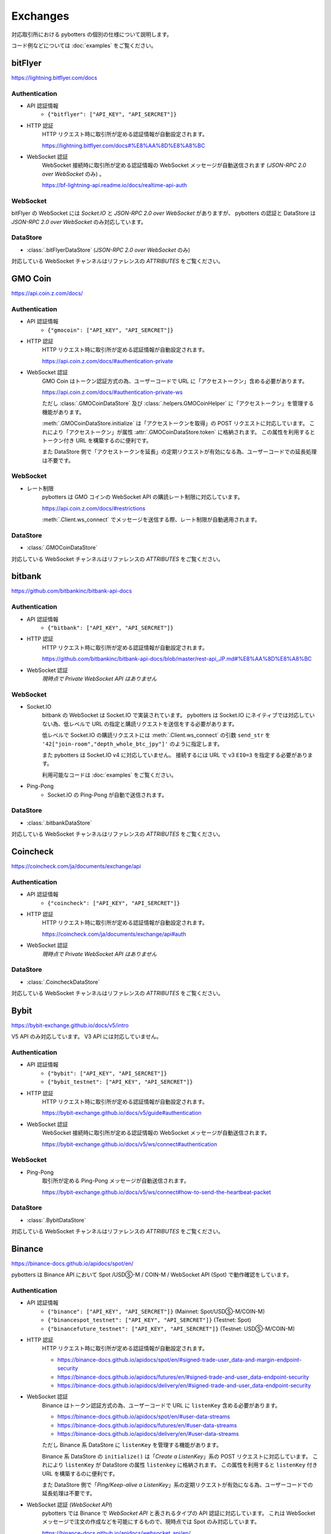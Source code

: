 Exchanges
=========

対応取引所における pybotters の個別の仕様について説明します。

コード例などについては :doc:`examples` をご覧ください。


bitFlyer
--------

https://lightning.bitflyer.com/docs

Authentication
~~~~~~~~~~~~~~

* API 認証情報
    * ``{"bitflyer": ["API_KEY", "API_SERCRET"]}``
* HTTP 認証
    HTTP リクエスト時に取引所が定める認証情報が自動設定されます。

    https://lightning.bitflyer.com/docs#%E8%AA%8D%E8%A8%BC
* WebSocket 認証
    WebSocket 接続時に取引所が定める認証情報の WebSocket メッセージが自動送信されます (*JSON-RPC 2.0 over WebSocket* のみ) 。

    https://bf-lightning-api.readme.io/docs/realtime-api-auth

WebSocket
~~~~~~~~~

bitFlyer の WebSocket には *Socket.IO* と *JSON-RPC 2.0 over WebSocket* がありますが、
pybotters の認証と DataStore は *JSON-RPC 2.0 over WebSocket* のみ対応しています。

DataStore
~~~~~~~~~

* :class:`.bitFlyerDataStore` (*JSON-RPC 2.0 over WebSocket* のみ)

対応している WebSocket チャンネルはリファレンスの *ATTRIBUTES* をご覧ください。


GMO Coin
--------

https://api.coin.z.com/docs/

Authentication
~~~~~~~~~~~~~~

* API 認証情報
    * ``{"gmocoin": ["API_KEY", "API_SERCRET"]}``
* HTTP 認証
    HTTP リクエスト時に取引所が定める認証情報が自動設定されます。

    https://api.coin.z.com/docs/#authentication-private
* WebSocket 認証
    GMO Coin はトークン認証方式の為、ユーザーコードで URL に「アクセストークン」含める必要があります。

    https://api.coin.z.com/docs/#authentication-private-ws

    ただし :class:`.GMOCoinDataStore` 及び :class:`.helpers.GMOCoinHelper` に「アクセストークン」を管理する機能があります。

    :meth:`.GMOCoinDataStore.initialize` は「アクセストークンを取得」の POST リクエストに対応しています。
    これにより「アクセストークン」が属性 :attr:`.GMOCoinDataStore.token` に格納されます。
    この属性を利用するとトークン付き URL を構築するのに便利です。

    また DataStore 側で「アクセストークンを延長」の定期リクエストが有効になる為、ユーザーコードでの延長処理は不要です。

WebSocket
~~~~~~~~~

* レート制限
    pybotters は GMO コインの WebSocket API の購読レート制限に対応しています。

    https://api.coin.z.com/docs/#restrictions

    :meth:`.Client.ws_connect` でメッセージを送信する際、レート制限が自動適用されます。

DataStore
~~~~~~~~~

* :class:`.GMOCoinDataStore`

対応している WebSocket チャンネルはリファレンスの *ATTRIBUTES* をご覧ください。


bitbank
-------

https://github.com/bitbankinc/bitbank-api-docs

Authentication
~~~~~~~~~~~~~~

* API 認証情報
    * ``{"bitbank": ["API_KEY", "API_SERCRET"]}``
* HTTP 認証
    HTTP リクエスト時に取引所が定める認証情報が自動設定されます。

    https://github.com/bitbankinc/bitbank-api-docs/blob/master/rest-api_JP.md#%E8%AA%8D%E8%A8%BC
* WebSocket 認証
    *現時点で Private WebSocket API はありません*

WebSocket
~~~~~~~~~

* Socket.IO
    bitbank の WebSocket は Socket.IO で実装されています。
    pybotters は Socket.IO にネイティブでは対応していない為、低レベルで URL の指定と購読リクエストを送信をする必要があります。

    低レベルで Socket.IO の購読リクエストには :meth:`.Client.ws_connect` の引数 ``send_str`` を ``'42["join-room","depth_whole_btc_jpy"]'`` のように指定します。

    また pybotters は Socket.IO v4 に対応していません。
    接続するには URL で v3 ``EIO=3`` を指定する必要があります。

    利用可能なコードは :doc:`examples` をご覧ください。
* Ping-Pong
    * Socket.IO の Ping-Pong が自動で送信されます。

DataStore
~~~~~~~~~

* :class:`.bitbankDataStore`

対応している WebSocket チャンネルはリファレンスの *ATTRIBUTES* をご覧ください。


Coincheck
---------

https://coincheck.com/ja/documents/exchange/api

Authentication
~~~~~~~~~~~~~~

* API 認証情報
    * ``{"coincheck": ["API_KEY", "API_SERCRET"]}``
* HTTP 認証
    HTTP リクエスト時に取引所が定める認証情報が自動設定されます。

    https://coincheck.com/ja/documents/exchange/api#auth
* WebSocket 認証
    *現時点で Private WebSocket API はありません*

DataStore
~~~~~~~~~

* :class:`.CoincheckDataStore`

対応している WebSocket チャンネルはリファレンスの *ATTRIBUTES* をご覧ください。


Bybit
-----

https://bybit-exchange.github.io/docs/v5/intro

V5 API のみ対応しています。 V3 API には対応していません。

Authentication
~~~~~~~~~~~~~~

* API 認証情報
    * ``{"bybit": ["API_KEY", "API_SERCRET"]}``
    * ``{"bybit_testnet": ["API_KEY", "API_SERCRET"]}``
* HTTP 認証
    HTTP リクエスト時に取引所が定める認証情報が自動設定されます。

    https://bybit-exchange.github.io/docs/v5/guide#authentication
* WebSocket 認証
    WebSocket 接続時に取引所が定める認証情報の WebSocket メッセージが自動送信されます。

    https://bybit-exchange.github.io/docs/v5/ws/connect#authentication

WebSocket
~~~~~~~~~

* Ping-Pong
    取引所が定める Ping-Pong メッセージが自動送信されます。

    https://bybit-exchange.github.io/docs/v5/ws/connect#how-to-send-the-heartbeat-packet

DataStore
~~~~~~~~~

* :class:`.BybitDataStore`

対応している WebSocket チャンネルはリファレンスの *ATTRIBUTES* をご覧ください。


Binance
-------

https://binance-docs.github.io/apidocs/spot/en/

pybotters は Binance API において Spot /USDⓈ-M / COIN-M / WebSocket API (Spot) で動作確認をしています。

Authentication
~~~~~~~~~~~~~~

* API 認証情報
    * ``{"binance": ["API_KEY", "API_SERCRET"]}`` (Mainnet: Spot/USDⓈ-M/COIN-M)
    * ``{"binancespot_testnet": ["API_KEY", "API_SERCRET"]}`` (Testnet: Spot)
    * ``{"binancefuture_testnet": ["API_KEY", "API_SERCRET"]}`` (Testnet: USDⓈ-M/COIN-M)
* HTTP 認証
    HTTP リクエスト時に取引所が定める認証情報が自動設定されます。

    * https://binance-docs.github.io/apidocs/spot/en/#signed-trade-user_data-and-margin-endpoint-security
    * https://binance-docs.github.io/apidocs/futures/en/#signed-trade-and-user_data-endpoint-security
    * https://binance-docs.github.io/apidocs/delivery/en/#signed-trade-and-user_data-endpoint-security
* WebSocket 認証
    Binance はトークン認証方式の為、ユーザーコードで URL に ``listenKey`` 含める必要があります。

    * https://binance-docs.github.io/apidocs/spot/en/#user-data-streams
    * https://binance-docs.github.io/apidocs/futures/en/#user-data-streams
    * https://binance-docs.github.io/apidocs/delivery/en/#user-data-streams

    ただし Binance 系 DataStore に ``listenKey`` を管理する機能があります。

    Binance 系 DataStore の ``initialize()`` は「*Create a ListenKey*」系の POST リクエストに対応しています。
    これにより ``listenKey`` が DataStore の属性 ``listenkey`` に格納されます。
    この属性を利用すると ``listenKey`` 付き URL を構築するのに便利です。

    また DataStore 側で「*Ping/Keep-alive a ListenKey*」系の定期リクエストが有効になる為、ユーザーコードでの延長処理は不要です。
* WebSocket 認証 (*WebSocket API*)
    pybotters では Binance で *WebSocket API* と表されるタイプの API 認証に対応しています。
    これは WebSocket メッセージで注文の作成などを可能にするもので、現時点では Spot のみ対応しています。

    https://binance-docs.github.io/apidocs/websocket_api/en/

    送信する WebSocket メッセージに対して、取引所が定める認証情報が自動設定されます。

    https://binance-docs.github.io/apidocs/websocket_api/en/#signed-trade-and-user_data-request-security

    これを利用するには、 :attr:`.WebSocketApp.current_ws` から ``send_json()`` メソッドを利用して引数 ``auth=pybotters.Auth`` を設定します。

WebSocket
~~~~~~~~~

* レート制限
    pybotters は Binance Spot のみにある WebSocket API の購読レート制限に対応しています。

    https://binance-docs.github.io/apidocs/spot/en/#limits

    :meth:`.Client.ws_connect` でメッセージを送信する際、レート制限が自動適用されます。


DataStore
~~~~~~~~~

* :class:`.BinanceSpotDataStore` (Spot)
* :class:`.BinanceUSDSMDataStore` (USDⓈ-M)
* :class:`.BinanceCOINMDataStore` (COIN-M)

対応している WebSocket チャンネルはリファレンスの *ATTRIBUTES* をご覧ください。


OKX
---

https://www.okx.com/docs-v5/en/

Authentication
~~~~~~~~~~~~~~

* API 認証情報
    * ``{"okx": ["API_KEY", "API_SERCRET", "API_PASSPHRASE"]}`` (Live trading)
    * ``{"okx_demo": ["API_KEY", "API_SERCRET", "API_PASSPHRASE"]}`` (Demo trading)
* HTTP 認証
    HTTP リクエスト時に取引所が定める認証情報が自動設定されます。

    https://www.okx.com/docs-v5/en/#overview-rest-authentication
* WebSocket 認証
    WebSocket 接続時に取引所が定める認証情報の WebSocket メッセージが自動送信されます。

    https://www.okx.com/docs-v5/en/#overview-websocket-login

WebSocket
~~~~~~~~~

* Ping-Pong
    取引所が定める Ping-Pong メッセージが自動送信されます。

    https://www.okx.com/docs-v5/en/#overview-websocket-overview

DataStore
~~~~~~~~~

* :class:`.OKXDataStore`

対応している WebSocket チャンネルはリファレンスの *ATTRIBUTES* をご覧ください。


Phemex
------

https://phemex-docs.github.io/

Authentication
~~~~~~~~~~~~~~

* API 認証情報
    * ``{"phemex": ["API_KEY", "API_SERCRET"]}`` (Mainnet)
    * ``{"phemex_testnet": ["API_KEY", "API_SERCRET"]}`` (Testnet)
* HTTP 認証
    HTTP リクエスト時に取引所が定める認証情報が自動設定されます。

    https://phemex-docs.github.io/#rest-request-header
* WebSocket 認証
    WebSocket 接続時に取引所が定める認証情報の WebSocket メッセージが自動送信されます。

    https://phemex-docs.github.io/#user-authentication

WebSocket
~~~~~~~~~

* Ping-Pong
    取引所が定める Ping-Pong メッセージが自動送信されます。

    https://phemex-docs.github.io/#heartbeat

DataStore
~~~~~~~~~

* :class:`.PhemexDataStore`

対応している WebSocket チャンネルはリファレンスの *ATTRIBUTES* をご覧ください。


Bitget
------

https://bitgetlimited.github.io/apidoc/en/mix/

Authentication
~~~~~~~~~~~~~~

* API 認証情報
    * ``{"bitget": ["API_KEY", "API_SERCRET", "API_PASSPHRASE"]}``
* HTTP 認証
    HTTP リクエスト時に取引所が定める認証情報が自動設定されます。

    https://bitgetlimited.github.io/apidoc/en/mix/#signature
* WebSocket 認証
    WebSocket 接続時に取引所が定める認証情報の WebSocket メッセージが自動送信されます。

    https://bitgetlimited.github.io/apidoc/en/mix/#login

WebSocket
~~~~~~~~~

* Ping-Pong
    取引所が定める Ping-Pong メッセージが自動送信されます。

    https://bitgetlimited.github.io/apidoc/en/mix/#connect

DataStore
~~~~~~~~~

* :class:`.BitgetDataStore`


MEXC
----

https://mexcdevelop.github.io/apidocs/spot_v3_en/

.. warning::

    MEXC Future は注文系 API が *maintenance* となっているので、**実質的に API トレードできません**。

    https://mexcdevelop.github.io/apidocs/contract_v1_en/#update-log

    また Spot についても一部銘柄 (**なんと BTC/USDT を含む**) は同じく注文系 API が利用停止になっています。

    `https://support.mexc.com/hc/ja/articles/15149585234969-MEXC-BTC-USDT-FTM-USDT-OP-USDT-DOGE-USDT各取引ペアのAPIアップグレード-及びメンテナンスに関するお知らせ <https://support.mexc.com/hc/ja/articles/15149585234969-MEXC-BTC-USDT-FTM-USDT-OP-USDT-DOGE-USDT%E5%90%84%E5%8F%96%E5%BC%95%E3%83%9A%E3%82%A2%E3%81%AEAPI%E3%82%A2%E3%83%83%E3%83%97%E3%82%B0%E3%83%AC%E3%83%BC%E3%83%89-%E5%8F%8A%E3%81%B3%E3%83%A1%E3%83%B3%E3%83%86%E3%83%8A%E3%83%B3%E3%82%B9%E3%81%AB%E9%96%A2%E3%81%99%E3%82%8B%E3%81%8A%E7%9F%A5%E3%82%89%E3%81%9B>`_

Authentication
~~~~~~~~~~~~~~

* API 認証情報
    * ``{"mexc": ["API_KEY", "API_SERCRET"]}``
* HTTP 認証
    HTTP リクエスト時に取引所が定める認証情報が自動設定されます。

    https://mexcdevelop.github.io/apidocs/spot_v3_en/#signed
* WebSocket 認証
    MEXC はトークン認証方式の為、ユーザーコードで URL に ``listenKey`` 含める必要があります。

    https://mexcdevelop.github.io/apidocs/spot_v3_en/#websocket-user-data-streams

WebSocket
~~~~~~~~~

* Ping-Pong
    取引所が定める Ping-Pong メッセージが自動送信されます。

    https://mexcdevelop.github.io/apidocs/spot_v3_en/#websocket-market-streams

DataStore
~~~~~~~~~

注文系 API が利用できないことを鑑みて、サポート対象外としています。


KuCoin
------

https://www.kucoin.com/docs/beginners/introduction

Authentication
~~~~~~~~~~~~~~

* API 認証情報
    * ``{"kucoin": ["API_KEY", "API_SERCRET", "API_PASSPHRASE"]}``
* HTTP 認証
    HTTP リクエスト時に取引所が定める認証情報が自動設定されます。

    https://www.kucoin.com/docs/basic-info/connection-method/authentication/creating-a-request
* WebSocket 認証
    KuCoin はトークン認証方式の為、ユーザーコードで URL と ``token`` の発行をする必要があります。

    https://www.kucoin.com/docs/websocket/basic-info/apply-connect-token/private-channels-authentication-request-required-

    ただし KuCoin 系 DataStore には発行された URL と ``token`` を管理する機能があります。

    KuCoin 系 DataStore の ``initialize()`` は上記 ``/api/v1/bullet-private`` の POST リクエストに対応しています。
    これにより発行された URL と ``token`` が DataStore の属性 ``endpoint`` に格納されます。
    この属性を利用すると KuCoin の WebSocket URL を構築するのに便利です。

    また同様に ``initialize()`` は ``/api/v1/bullet-public`` の POST リクエストにも対応しています。
    https://www.kucoin.com/docs/websocket/basic-info/apply-connect-token/public-token-no-authentication-required-

WebSocket
~~~~~~~~~

* Ping-Pong
    取引所が定める Ping-Pong メッセージが自動送信されます。

    https://www.kucoin.com/docs/websocket/basic-info/ping

DataStore
~~~~~~~~~

* :class:`.KuCoinDataStore`

対応している WebSocket チャンネルはリファレンスの *ATTRIBUTES* をご覧ください。


BitMEX
------

https://www.bitmex.com/app/apiOverview

.. warning::

    BitMEX Mainnet は日本国内からは利用できません。
    Testnet のみ利用可能です。

    https://blog.bitmex.com/ja-jp-notice-to-japan-residents/

Authentication
~~~~~~~~~~~~~~

* API 認証情報
    * ``{"bitmex": ["API_KEY", "API_SERCRET"]}`` (Mainnet)
    * ``{"bitmex_testnet": ["API_KEY", "API_SERCRET"]}`` (Testnet)
* HTTP 認証
    HTTP リクエスト時に取引所が定める認証情報が自動設定されます。

    https://www.bitmex.com/app/apiKeysUsage#Authenticating-with-an-API-Key
* WebSocket 認証
    WebSocket 接続時に取引所が定める認証情報が自動設定されます。

    https://www.bitmex.com/app/wsAPI#API-Keys

DataStore
~~~~~~~~~

* :class:`.BitMEXDataStore`

対応している WebSocket チャンネルはリファレンスの *ATTRIBUTES* をご覧ください。
